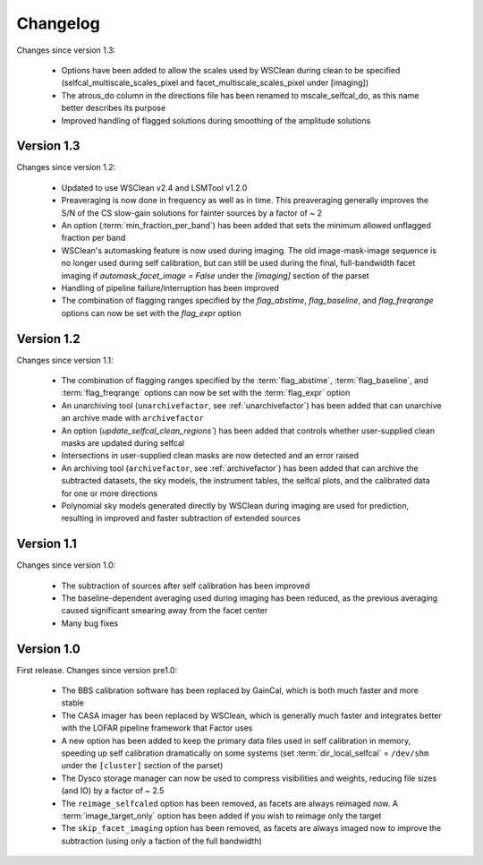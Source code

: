 .. _changelog:

Changelog
=========

Changes since version 1.3:

    * Options have been added to allow the scales used by WSClean during clean to be specified (selfcal_multiscale_scales_pixel and facet_multiscale_scales_pixel under [imaging])
    * The atrous_do column in the directions file has been renamed to mscale_selfcal_do, as this name better describes its purpose
    * Improved handling of flagged solutions during smoothing of the amplitude solutions


Version 1.3
-----------

Changes since version 1.2:

    * Updated to use WSClean v2.4 and LSMTool v1.2.0
    * Preaveraging is now done in frequency as well as in time. This preaveraging generally improves the S/N of the CS slow-gain solutions for fainter sources by a factor of ~ 2
    * An option (:term:`min_fraction_per_band`) has been added that sets the minimum allowed unflagged fraction per band
    * WSClean's automasking feature is now used during imaging. The old image-mask-image sequence is no longer used during self calibration, but can still be used during the final, full-bandwidth facet imaging if `automask_facet_image = False` under the `[imaging]` section of the parset
    * Handling of pipeline failure/interruption has been improved
    * The combination of flagging ranges specified by the `flag_abstime`, `flag_baseline`, and `flag_freqrange` options can now be set with the `flag_expr` option


Version 1.2
-----------

Changes since version 1.1:

    * The combination of flagging ranges specified by the :term:`flag_abstime`, :term:`flag_baseline`, and :term:`flag_freqrange` options can now be set with the :term:`flag_expr` option
    * An unarchiving tool (``unarchivefactor``, see :ref:`unarchivefactor`) has been added that can unarchive an archive made with ``archivefactor``
    * An option (`update_selfcal_clean_regions``) has been added that controls whether user-supplied clean masks are updated during selfcal
    * Intersections in user-supplied clean masks are now detected and an error raised
    * An archiving tool (``archivefactor``, see :ref:`archivefactor`) has been added that can archive the subtracted datasets, the sky models, the instrument tables, the selfcal plots, and the calibrated data for one or more directions
    * Polynomial sky models generated directly by WSClean during imaging are used for prediction, resulting in improved and faster subtraction of extended sources


Version 1.1
-----------

Changes since version 1.0:

    * The subtraction of sources after self calibration has been improved
    * The baseline-dependent averaging used during imaging has been reduced, as the previous averaging caused significant smearing away from the facet center
    * Many bug fixes


Version 1.0
-----------

First release. Changes since version pre1.0:

    * The BBS calibration software has been replaced by GainCal, which is both much faster and more stable
    * The CASA imager has been replaced by WSClean, which is generally much faster and integrates better with the LOFAR pipeline framework that Factor uses
    * A new option has been added to keep the primary data files used in self calibration in memory, speeding up self calibration dramatically on some systems (set :term:`dir_local_selfcal` = ``/dev/shm`` under the ``[cluster]`` section of the parset)
    * The Dysco storage manager can now be used to compress visibilities and weights, reducing file sizes (and IO) by a factor of ~ 2.5
    * The ``reimage_selfcaled`` option has been removed, as facets are always reimaged now. A :term:`image_target_only` option has been added if you wish to reimage only the target
    * The ``skip_facet_imaging`` option has been removed, as facets are always imaged now to improve the subtraction (using only a faction of the full bandwidth)

